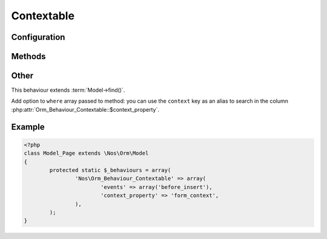 .. _php/behaviours/contextable:

Contextable
###########

.. php:namespace:: Nos

.. php:class:: Orm_Behaviour_Contextable

	Allows a :php:class:`Nos\\Orm\\Model` to be bound to a context.

    .. seealso:: :doc:`/php/configuration/software/multi_context`.

Configuration
*************

.. php:attr:: context_property

	Required.
	Column used to store the item's context. Its data type must be ``varchar(25)``.

.. php:attr:: default_context

	Default context to use if not set when creating an item.

Methods
*******

.. php:method:: get_context()

	:returns: The item's context.

Other
*****

This behaviour extends :term:`Model->find()`.

Add option to ``where`` array passed to method: you can use the ``context`` key as an alias to search in the column
:php:attr:`Orm_Behaviour_Contextable::$context_property`.

Example
*******

.. code-block:: php

	<?php
	class Model_Page extends \Nos\Orm\Model
	{
		protected static $_behaviours = array(
			'Nos\Orm_Behaviour_Contextable' => array(
				'events' => array('before_insert'),
				'context_property' => 'form_context',
			),
		);
	}

